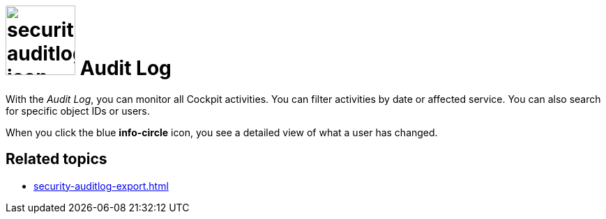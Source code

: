 = image:security-auditlog-icon.png[width=100] Audit Log

With the _Audit Log_, you can monitor all Cockpit activities.
You can filter activities by date or affected service. You can also search for specific object IDs or users.

When you click the blue *info-circle* icon, you see a detailed view of what a user has changed.

//TODO Neptune: Fix german GUI overlay. When you click the blue info icon of an activity and try to close it, the overlay text is "ablehnen".

== Related topics
* xref:security-auditlog-export.adoc[]